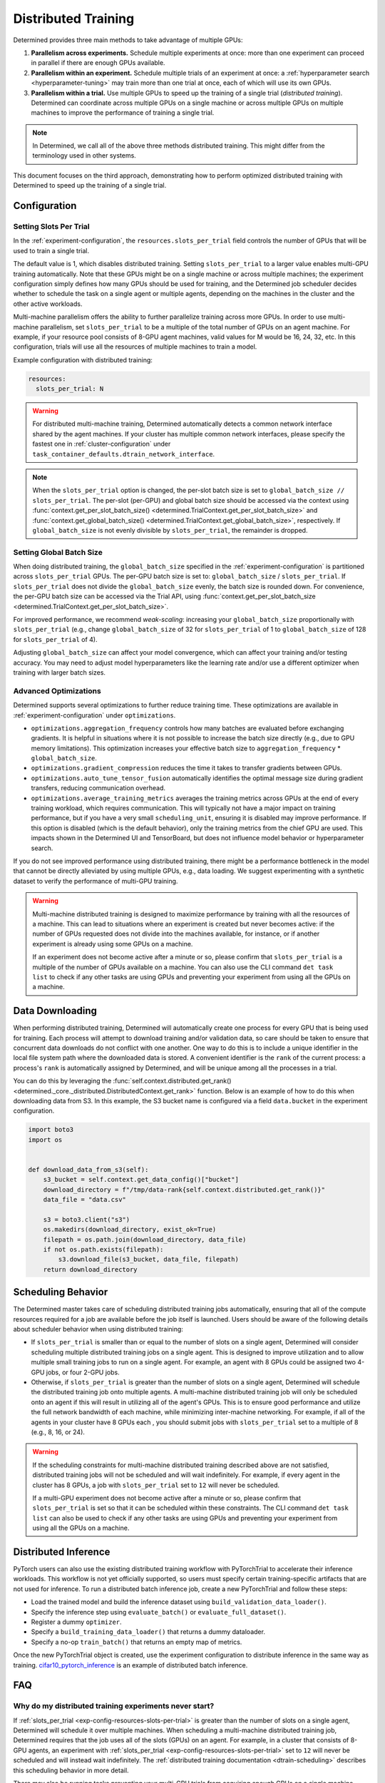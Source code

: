 .. _cifar10_pytorch_inference: https://github.com/determined-ai/determined/blob/master/examples/computer_vision/cifar10_pytorch_inference/

.. _multi-gpu-training:

######################
 Distributed Training
######################

Determined provides three main methods to take advantage of multiple GPUs:

#. **Parallelism across experiments.** Schedule multiple experiments at once: more than one
   experiment can proceed in parallel if there are enough GPUs available.

#. **Parallelism within an experiment.** Schedule multiple trials of an experiment at once: a
   :ref:`hyperparameter search <hyperparameter-tuning>` may train more than one trial at once, each
   of which will use its own GPUs.

#. **Parallelism within a trial.** Use multiple GPUs to speed up the training of a single trial
   (*distributed training*). Determined can coordinate across multiple GPUs on a single machine or
   across multiple GPUs on multiple machines to improve the performance of training a single trial.

.. note::

   In Determined, we call all of the above three methods distributed training. This might differ
   from the terminology used in other systems.

This document focuses on the third approach, demonstrating how to perform optimized distributed
training with Determined to speed up the training of a single trial.

***************
 Configuration
***************

Setting Slots Per Trial
=======================

In the :ref:`experiment-configuration`, the ``resources.slots_per_trial`` field controls the number
of GPUs that will be used to train a single trial.

The default value is 1, which disables distributed training. Setting ``slots_per_trial`` to a larger
value enables multi-GPU training automatically. Note that these GPUs might be on a single machine or
across multiple machines; the experiment configuration simply defines how many GPUs should be used
for training, and the Determined job scheduler decides whether to schedule the task on a single
agent or multiple agents, depending on the machines in the cluster and the other active workloads.

Multi-machine parallelism offers the ability to further parallelize training across more GPUs. In
order to use multi-machine parallelism, set ``slots_per_trial`` to be a multiple of the total number
of GPUs on an agent machine. For example, if your resource pool consists of 8-GPU agent machines,
valid values for M would be 16, 24, 32, etc. In this configuration, trials will use all the
resources of multiple machines to train a model.

Example configuration with distributed training:

.. code:: yaml

   resources:
     slots_per_trial: N

.. warning::

   For distributed multi-machine training, Determined automatically detects a common network
   interface shared by the agent machines. If your cluster has multiple common network interfaces,
   please specify the fastest one in :ref:`cluster-configuration` under
   ``task_container_defaults.dtrain_network_interface``.

.. note::

   When the ``slots_per_trial`` option is changed, the per-slot batch size is set to
   ``global_batch_size // slots_per_trial``. The per-slot (per-GPU) and global batch size should be
   accessed via the context using :func:`context.get_per_slot_batch_size()
   <determined.TrialContext.get_per_slot_batch_size>` and :func:`context.get_global_batch_size()
   <determined.TrialContext.get_global_batch_size>`, respectively. If ``global_batch_size`` is not
   evenly divisible by ``slots_per_trial``, the remainder is dropped.

Setting Global Batch Size
=========================

When doing distributed training, the ``global_batch_size`` specified in the
:ref:`experiment-configuration` is partitioned across ``slots_per_trial`` GPUs. The per-GPU batch
size is set to: ``global_batch_size`` / ``slots_per_trial``. If ``slots_per_trial`` does not divide
the ``global_batch_size`` evenly, the batch size is rounded down. For convenience, the per-GPU batch
size can be accessed via the Trial API, using :func:`context.get_per_slot_batch_size
<determined.TrialContext.get_per_slot_batch_size>`.

For improved performance, we recommend *weak-scaling*: increasing your ``global_batch_size``
proportionally with ``slots_per_trial`` (e.g., change ``global_batch_size`` of 32 for
``slots_per_trial`` of 1 to ``global_batch_size`` of 128 for ``slots_per_trial`` of 4).

Adjusting ``global_batch_size`` can affect your model convergence, which can affect your training
and/or testing accuracy. You may need to adjust model hyperparameters like the learning rate and/or
use a different optimizer when training with larger batch sizes.

Advanced Optimizations
======================

Determined supports several optimizations to further reduce training time. These optimizations are
available in :ref:`experiment-configuration` under ``optimizations``.

-  ``optimizations.aggregation_frequency`` controls how many batches are evaluated before exchanging
   gradients. It is helpful in situations where it is not possible to increase the batch size
   directly (e.g., due to GPU memory limitations). This optimization increases your effective batch
   size to ``aggregation_frequency`` * ``global_batch_size``.

-  ``optimizations.gradient_compression`` reduces the time it takes to transfer gradients between
   GPUs.

-  ``optimizations.auto_tune_tensor_fusion`` automatically identifies the optimal message size
   during gradient transfers, reducing communication overhead.

-  ``optimizations.average_training_metrics`` averages the training metrics across GPUs at the end
   of every training workload, which requires communication. This will typically not have a major
   impact on training performance, but if you have a very small ``scheduling_unit``, ensuring it is
   disabled may improve performance. If this option is disabled (which is the default behavior),
   only the training metrics from the chief GPU are used. This impacts shown in the Determined UI
   and TensorBoard, but does not influence model behavior or hyperparameter search.

If you do not see improved performance using distributed training, there might be a performance
bottleneck in the model that cannot be directly alleviated by using multiple GPUs, e.g., data
loading. We suggest experimenting with a synthetic dataset to verify the performance of multi-GPU
training.

.. warning::

   Multi-machine distributed training is designed to maximize performance by training with all the
   resources of a machine. This can lead to situations where an experiment is created but never
   becomes active: if the number of GPUs requested does not divide into the machines available, for
   instance, or if another experiment is already using some GPUs on a machine.

   If an experiment does not become active after a minute or so, please confirm that
   ``slots_per_trial`` is a multiple of the number of GPUs available on a machine. You can also use
   the CLI command ``det task list`` to check if any other tasks are using GPUs and preventing your
   experiment from using all the GPUs on a machine.

******************
 Data Downloading
******************

When performing distributed training, Determined will automatically create one process for every GPU
that is being used for training. Each process will attempt to download training and/or validation
data, so care should be taken to ensure that concurrent data downloads do not conflict with one
another. One way to do this is to include a unique identifier in the local file system path where
the downloaded data is stored. A convenient identifier is the ``rank`` of the current process: a
process's ``rank`` is automatically assigned by Determined, and will be unique among all the
processes in a trial.

You can do this by leveraging the :func:`self.context.distributed.get_rank()
<determined._core._distributed.DistributedContext.get_rank>` function. Below is an example of how to
do this when downloading data from S3. In this example, the S3 bucket name is configured via a field
``data.bucket`` in the experiment configuration.

.. code:: python

   import boto3
   import os


   def download_data_from_s3(self):
       s3_bucket = self.context.get_data_config()["bucket"]
       download_directory = f"/tmp/data-rank{self.context.distributed.get_rank()}"
       data_file = "data.csv"

       s3 = boto3.client("s3")
       os.makedirs(download_directory, exist_ok=True)
       filepath = os.path.join(download_directory, data_file)
       if not os.path.exists(filepath):
           s3.download_file(s3_bucket, data_file, filepath)
       return download_directory

.. _dtrain-scheduling:

*********************
 Scheduling Behavior
*********************

The Determined master takes care of scheduling distributed training jobs automatically, ensuring
that all of the compute resources required for a job are available before the job itself is
launched. Users should be aware of the following details about scheduler behavior when using
distributed training:

-  If ``slots_per_trial`` is smaller than or equal to the number of slots on a single agent,
   Determined will consider scheduling multiple distributed training jobs on a single agent. This is
   designed to improve utilization and to allow multiple small training jobs to run on a single
   agent. For example, an agent with 8 GPUs could be assigned two 4-GPU jobs, or four 2-GPU jobs.

-  Otherwise, if ``slots_per_trial`` is greater than the number of slots on a single agent,
   Determined will schedule the distributed training job onto multiple agents. A multi-machine
   distributed training job will only be scheduled onto an agent if this will result in utilizing
   all of the agent's GPUs. This is to ensure good performance and utilize the full network
   bandwidth of each machine, while minimizing inter-machine networking. For example, if all of the
   agents in your cluster have 8 GPUs each , you should submit jobs with ``slots_per_trial`` set to
   a multiple of 8 (e.g., 8, 16, or 24).

.. warning::

   If the scheduling constraints for multi-machine distributed training described above are not
   satisfied, distributed training jobs will not be scheduled and will wait indefinitely. For
   example, if every agent in the cluster has 8 GPUs, a job with ``slots_per_trial`` set to ``12``
   will never be scheduled.

   If a multi-GPU experiment does not become active after a minute or so, please confirm that
   ``slots_per_trial`` is set so that it can be scheduled within these constraints. The CLI command
   ``det task list`` can also be used to check if any other tasks are using GPUs and preventing your
   experiment from using all the GPUs on a machine.

***********************
 Distributed Inference
***********************

PyTorch users can also use the existing distributed training workflow with PyTorchTrial to
accelerate their inference workloads. This workflow is not yet officially supported, so users must
specify certain training-specific artifacts that are not used for inference. To run a distributed
batch inference job, create a new PyTorchTrial and follow these steps:

-  Load the trained model and build the inference dataset using ``build_validation_data_loader()``.
-  Specify the inference step using ``evaluate_batch()`` or ``evaluate_full_dataset()``.
-  Register a dummy ``optimizer``.
-  Specify a ``build_training_data_loader()`` that returns a dummy dataloader.
-  Specify a no-op ``train_batch()`` that returns an empty map of metrics.

Once the new PyTorchTrial object is created, use the experiment configuration to distribute
inference in the same way as training. cifar10_pytorch_inference_ is an example of distributed batch
inference.

*****
 FAQ
*****

Why do my distributed training experiments never start?
=======================================================

If :ref:`slots_per_trial <exp-config-resources-slots-per-trial>` is greater than the number of slots
on a single agent, Determined will schedule it over multiple machines. When scheduling a
multi-machine distributed training job, Determined requires that the job uses all of the slots
(GPUs) on an agent. For example, in a cluster that consists of 8-GPU agents, an experiment with
:ref:`slots_per_trial <exp-config-resources-slots-per-trial>` set to ``12`` will never be scheduled
and will instead wait indefinitely. The :ref:`distributed training documentation
<dtrain-scheduling>` describes this scheduling behavior in more detail.

There may also be running tasks preventing your multi-GPU trials from acquiring enough GPUs on a
single machine. Consider adjusting ``slots_per_trial`` or terminating existing tasks to free up
slots in your cluster.

Why do my multi-machine training experiments appear to be stuck?
================================================================

Multi-machine training requires that all machines are able to connect to each other directly. There
may be firewall rules or network configuration that prevent machines in your cluster from
communicating. Please check if agent machines can access each other outside of Determined (e.g.,
using the ``ping`` or ``netcat`` tools).

More rarely, if agents have multiple network interfaces and some of them are not routable,
Determined may pick one of those interfaces rather than one that allows one agent to contact
another. In this case, it is possible to set the network interface used for distributed training
explicitly in the :ref:`cluster-configuration`.
